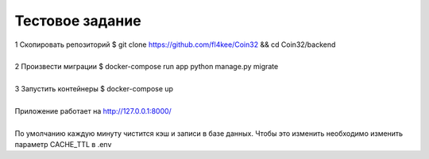 ==================
Тестовое задание
==================
| 1 Скопировать репозиторий $ git clone https://github.com/fl4kee/Coin32 && cd Coin32/backend
|
| 2 Произвести миграции $ docker-compose run app python manage.py migrate
|  
| 3 Запустить контейнеры $ docker-compose up
|
| Приложение работает на http://127.0.0.1:8000/
| 
| По умолчанию каждую минуту чистится кэш и записи в базе данных. Чтобы это изменить необходимо изменить параметр CACHE_TTL в .env

